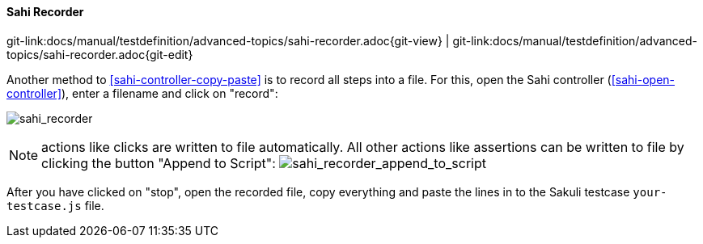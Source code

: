 
:imagesdir: ../../../images

[[sahi-recorder]]
==== Sahi Recorder
[#git-edit-section]
:page-path: docs/manual/testdefinition/advanced-topics/sahi-recorder.adoc
git-link:{page-path}{git-view} | git-link:{page-path}{git-edit}

Another method to <<sahi-controller-copy-paste>> is to record all steps into a file. For this, open the Sahi controller (<<sahi-open-controller>>), enter a filename and click on "record":

image:tutorial_record.png[sahi_recorder]

NOTE: actions like clicks are written to file automatically. All other actions like assertions can be written to file by clicking the button "Append to Script": image:tutorial_append.png[sahi_recorder_append_to_script]

After you have clicked on "stop", open the recorded file, copy everything and paste the lines in to the Sakuli testcase `your-testcase.js` file.
